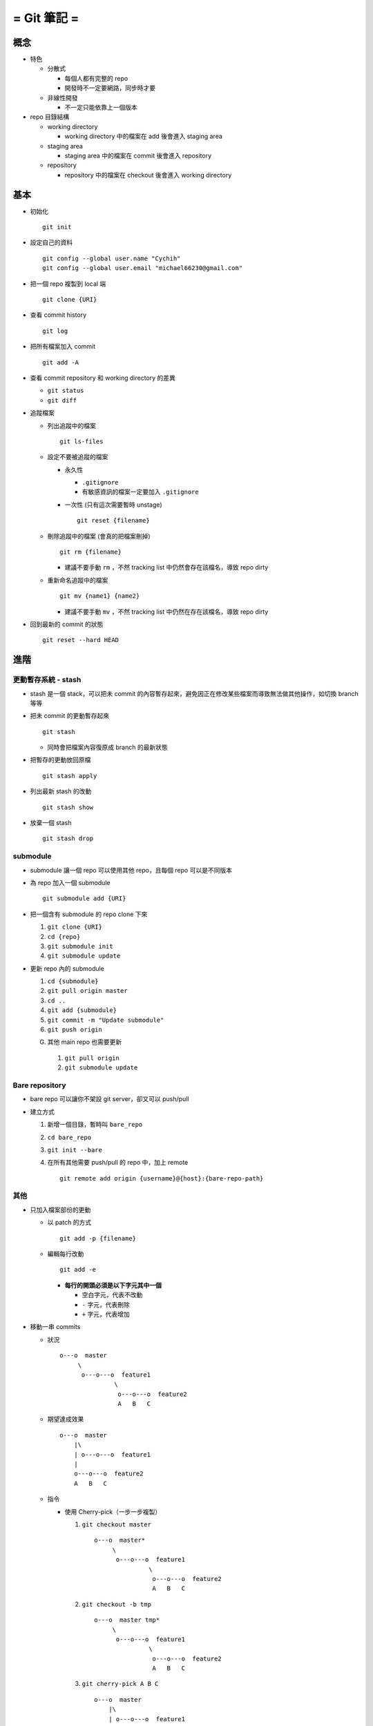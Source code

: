 ============
= Git 筆記 =
============

概念
----

* 特色

  - 分散式

    + 每個人都有完整的 repo
    + 開發時不一定要網路，同步時才要

  - 非線性開發

    + 不一定只能依靠上一個版本

* repo 目錄結構

  - working directory

    + working directory 中的檔案在 add 後會進入 staging area

  - staging area

    + staging area 中的檔案在 commit 後會進入 repository

  - repository

    + repository 中的檔案在 checkout 後會進入 working directory

基本
----

* 初始化 ::

    git init

* 設定自己的資料 ::

    git config --global user.name "Cychih"
    git config --global user.email "michael66230@gmail.com"

* 把一個 repo 複製到 local 端 ::

    git clone {URI}

* 查看 commit history ::

    git log

* 把所有檔案加入 commit ::

    git add -A

* 查看 commit repository 和 working directory 的差異

  - ``git status``

  - ``git diff``

* 追蹤檔案

  - 列出追蹤中的檔案 ::

      git ls-files

  - 設定不要被追蹤的檔案

    + 永久性

      * ``.gitignore``

      * 有敏感資訊的檔案一定要加入 ``.gitignore``

    + 一次性 (只有這次需要暫時 unstage) ::

        git reset {filename}

  - 刪除追蹤中的檔案 (會真的把檔案刪掉) ::

      git rm {filename}

    + 建議不要手動 ``rm`` ，不然 tracking list 中仍然會存在該檔名，導致 repo dirty

  - 重新命名追蹤中的檔案 ::

      git mv {name1} {name2}

    + 建議不要手動 ``mv`` ，不然 tracking list 中仍然在存在該檔名，導致 repo dirty

* 回到最新的 commit 的狀態 ::

    git reset --hard HEAD

進階
----

更動暫存系統 - stash
~~~~~~~~~~~~~~~~~~~~

* stash 是一個 stack，可以把未 commit 的內容暫存起來，避免因正在修改某些檔案而導致無法做其他操作，如切換 branch 等等

* 把未 commit 的更動暫存起來 ::

    git stash

  - 同時會把檔案內容復原成 branch 的最新狀態

* 把暫存的更動放回原檔 ::

    git stash apply

* 列出最新 stash 的改動 ::

    git stash show

* 放棄一個 stash ::

    git stash drop

submodule
~~~~~~~~~

* submodule 讓一個 repo 可以使用其他 repo，且每個 repo 可以是不同版本

* 為 repo 加入一個 submodule ::

    git submodule add {URI}

* 把一個含有 submodule 的 repo clone 下來

  1.  ``git clone {URI}``
  2.  ``cd {repo}``
  3.  ``git submodule init``
  4.  ``git submodule update``

* 更新 repo 內的 submodule

  1.  ``cd {submodule}``
  2.  ``git pull origin master``
  3.  ``cd ..``
  4.  ``git add {submodule}``
  5.  ``git commit -m "Update submodule"``
  6.  ``git push origin``

  G.  其他 main repo 也需要更新

    1.  ``git pull origin``
    2.  ``git submodule update``

Bare repository
~~~~~~~~~~~~~~~

* bare repo 可以讓你不架設 git server，卻又可以 push/pull
* 建立方式

  1.  新增一個目錄，暫時叫 ``bare_repo``
  2.  ``cd bare_repo``
  3.  ``git init --bare``
  4.  在所有其他需要 push/pull 的 repo 中，加上 remote ::

        git remote add origin {username}@{host}:{bare-repo-path}

其他
~~~~

* 只加入檔案部份的更動

  - 以 patch 的方式 ::

      git add -p {filename}

  - 編輯每行改動 ::

      git add -e

    + **每行的開頭必須是以下字元其中一個**

      * 空白字元，代表不改動
      * ``-`` 字元，代表刪除
      * ``+`` 字元，代表增加

* 移動一串 commits

  - 狀況 ::

      o---o  master
           \
            o---o---o  feature1
                     \
                      o---o---o  feature2
                      A   B   C

  - 期望達成效果 ::

      o---o  master
          |\
          | o---o---o  feature1
          |
          o---o---o  feature2
          A   B   C

  - 指令

    + 使用 Cherry-pick（一步一步複製）

      1)  ``git checkout master`` ::

            o---o  master*
                 \
                  o---o---o  feature1
                           \
                            o---o---o  feature2
                            A   B   C

      2)  ``git checkout -b tmp`` ::

            o---o  master tmp*
                 \
                  o---o---o  feature1
                           \
                            o---o---o  feature2
                            A   B   C

      3)  ``git cherry-pick A B C`` ::

            o---o  master
                |\
                | o---o---o  feature1
                |          \
                |           o---o---o  feature2
                |           A   B   C
                |
                o---o---o  tmp*
                A   B   C

          + 或是 ``git cherry-pick feature1..feature2``

      4)  ``git branch -D feature2``
      5)  ``git checkout -b feature2``
      6)  ``git branch -D tmp`` ::

            o---o  master
                |\
                | o---o---o  feature1
                |
                o---o---o  feature2*
                A   B   C

    + 使用 rebase（直接剪下來拔過去） ::

        git rebase --onto master feature1 feature2

Branch 相關
-----------

* 列出 branch ::

    git branch

* 創造一個 branch ::

    git branch {name}

* 跳到另一個 branch ::

    git checkout {name}

* 回到某個 commit 的狀態 ::

    git reset {hash}

* 把一個 branch push 到 github 上

  - ``git push origin {branch_name}``
  - ``git push origin master``

* 把一個 remote branch pull 下來而不 merge ::

    git fetch origin {remote branch name}:{local branch name}

  - 有時會失敗的方法 ::

      git checkout --track origin/{branch_name}

* 避免把 branch 上的所有 history 都 merge 進 master

  - ``git checkout master``
  - ``git merge --edit --no-ff {branch_name}``

* 刪除 remote branch ::

    git push origin --delete {branch_name}

* 更新 branch database ::

    git fetch -p

Github 相關
-----------

* ``git pull``

* 設定目的地

  - ``git remote add origin {URI}``
  - ``git remote add origin http://github.com/{username}/{}.git``

  - 有設定 ssh key 的話，可用 ssh

    + ``git remote add origin git@github.com:{username}/{}.git``

  - ``add`` 可改成 ``set-url``

* 在 github 上隱藏前一個 commit ::

    git push -f origin HEAD^:master

協作 - 在 github 上貢獻別人的 Project
-------------------------------------

假設該 project 名稱為 A

1.  在 github 上 fork A, A 會複製一份到自己的帳號底下 (稱為 B)
2.  ``git clone B``
3.  ``git remote add upstream A``
4.  ``git fetch upstream``
5.  修改 repo 內的東西
6.  ``git push origin master`` (或是其他想要 push 合併回原 repo 的 branch)
7.  在 github 上的 A 頁面發出 pull request
